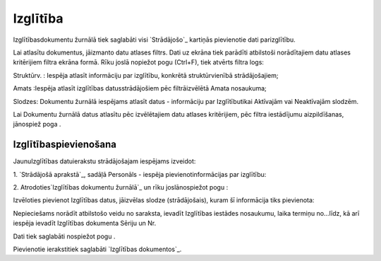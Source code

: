 .. 763 =============Izglītība============= 


Izglītībasdokumentu žurnālā tiek saglabāti visi `Strādājošo`_ kartiņās
pievienotie dati parizglītību.

Lai atlasītu dokumentus, jāizmanto datu atlases filtrs. Dati uz ekrāna
tiek parādīti atbilstoši norādītajiem datu atlases kritērijiem filtra
ekrāna formā. Rīku joslā nopiežot pogu (Ctrl+F), tiek atvērts filtra
logs:







Struktūrv. : Iespēja atlasīt informāciju par izglītību, konkrētā
struktūrvienībā strādājošajiem;

Amats :Iespēja atlasīt izglītības datusstrādājošiem pēc filtrāizvēlētā
Amata nosaukuma;

Slodzes: Dokumentu žurnālā iespējams atlasīt datus - informāciju par
Izglītībutikai Aktīvajām vai Neaktīvajām slodzēm.



Lai Dokumentu žurnālā datus atlasītu pēc izvēlētajiem datu atlases
kritērijiem, pēc filtra iestādījumu aizpildīšanas, jānospiež poga .


Izglītībaspievienošana
++++++++++++++++++++++

JaunuIzglītības datuierakstu strādājošajam iespējams izveidot:



1. `Strādājošā aprakstā`_, sadāļā Personāls - iespēja
pievienotinformācijas par izglītību:







2. Atrodoties`Izglītības dokumentu žurnālā`_ un rīku joslānospiežot
pogu :



Izvēloties pievienot Izglītības datus, jāizvēlas slodze
(strādājošais), kuram šī informācija tiks pievienota:







Nepieciešams norādīt atbilstošo veidu no saraksta, ievadīt Izglītības
iestādes nosaukumu, laika termiņu no...līdz, kā arī iespēja ievadīt
Izglītības dokumenta Sēriju un Nr.

Dati tiek saglabāti nospiežot pogu .



Pievienotie ierakstitiek saglabāti `Izglītības dokumentos`_.

 